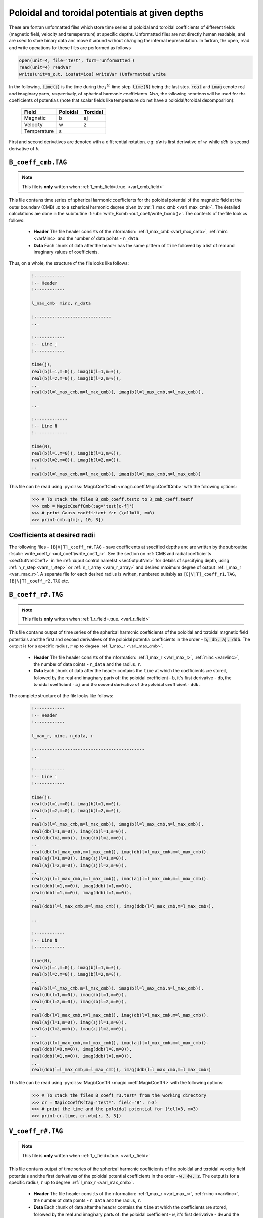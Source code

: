 .. _secCoeffFiles:

Poloidal and toroidal potentials at given depths
================================================

These are fortran unformatted files which store time series of poloidal and
toroidal coefficients of different fields (magnetic field, velocity and
temeperature) at specific depths. Unformatted files are not directly human
readable, and are used to store binary data and move it around without changing
the internal representation. In fortran, the open, read and write operations
for these files are performed as follows:

.. code-block:: fortran

  open(unit=4, file='test', form='unformatted')
  read(unit=4) readVar
  write(unit=n_out, iostat=ios) writeVar !Unformatted write

In the following, :code:`time(j)`  is the time during the :math:`j^{th}` time
step, :code:`time(N)` being the last step. :code:`real` and :code:`imag` denote
real and imaginary parts, respectively, of spherical harmonic coefficients.
Also, the following notations will be used for the coefficients of potentials
(note that scalar fields like temperature do not have a poloidal/toroidal
decomposition):

    +----------------+-----------+------------+
    | Field          | Poloidal  | Toroidal   |
    +================+===========+============+
    | Magnetic       |    b      |      aj    |
    +----------------+-----------+------------+
    | Velocity       |    w      |      z     |
    +----------------+-----------+------------+
    | Temperature    |           s            |
    +----------------+-----------+------------+
     

First and second derivatives are denoted with a differential notation. e.g:
`dw` is first derivative of `w`, while `ddb` is second derivative of `b`.

.. _secCmbFile:

``B_coeff_cmb.TAG``
-------------------

.. note:: This file is **only** written when :ref:`l_cmb_field=.true. <varl_cmb_field>` 

This file contains time series of spherical harmonic coefficients for the
poloidal potential of the magnetic field at the outer boundary (CMB) up to a
spherical harmonic degree given by :ref:`l_max_cmb <varl_max_cmb>`.
The detailed calculations are done in the subroutine :f:subr:`write_Bcmb
<out_coeff/write_bcmb()>`. The contents of the file look as follows:

 * **Header** The file header consists of the information: :ref:`l_max_cmb <varl_max_cmb>`, :ref:`minc <varMinc>` and the number of data points - ``n_data``.
 * **Data** Each chunk of data after the header has the same pattern of ``time`` followed by a list of real and imaginary values of coefficients.

Thus, on a whole, the structure of the file looks like follows:

    .. code-block:: fortran
   
          !------------
          !-- Header
          !------------

          l_max_cmb, minc, n_data

          !------------------------------
          ...

          !------------
          !-- Line j
          !------------

          time(j), 
          real(b(l=1,m=0)), imag(b(l=1,m=0)),                  
          real(b(l=2,m=0)), imag(b(l=2,m=0)),                  
          ...
          real(b(l=l_max_cmb,m=l_max_cmb)), imag(b(l=l_max_cmb,m=l_max_cmb)),

          ...                  
   	    
          !-------------
          !-- Line N
          !-------------

          time(N), 
          real(b(l=1,m=0)), imag(b(l=1,m=0)),                  
          real(b(l=2,m=0)), imag(b(l=2,m=0)),                  
          ...
          real(b(l=l_max_cmb,m=l_max_cmb)), imag(b(l=l_max_cmb,m=l_max_cmb))                  

This file can be read using :py:class:`MagicCoeffCmb <magic.coeff.MagicCoeffCmb>` with the following options:

   >>> # To stack the files B_cmb_coeff.testc to B_cmb_coeff.testf
   >>> cmb = MagicCoeffCmb(tag='test[c-f]')
   >>> # print Gauss coefficient for (\ell=10, m=3)
   >>> print(cmb.glm[:, 10, 3])



.. _secCoeffrFiles:

Coefficients at desired radii
------------------------------

The following files - ``[B|V|T]_coeff_r#.TAG`` - save coefficients at specified
depths and are written by the subroutine :f:subr:`write_coeff_r
<out_coeff/write_coeff_r>`. See the section on :ref:`CMB and radial
coefficients <secOutNmlCoeff>` in the :ref:`ouput control namelist
<secOutputNml>` for details of specifying depth, using :ref:`n_r_step
<varn_r_step>` or :ref:`n_r_array <varn_r_array>` and desired maximum degree of
output :ref:`l_max_r <varl_max_r>`. A separate file for each desired radius
is written, numbered suitably as ``[B|V|T]_coeff_r1.TAG``,
``[B|V|T]_coeff_r2.TAG`` etc.


.. _secBcoeffrFile:

``B_coeff_r#.TAG``
------------------

.. note:: This file is **only** written when :ref:`l_r_field=.true. <varl_r_field>`.

This file contains output of time series of the spherical harmonic coefficients of the poloidal and toroidal magnetic field potentials and the first and second derivatives of the poloidal potential coefficients in the order - :code:`b, db, aj, ddb`. The output is for a specific radius, :math:`r` up to degree :ref:`l_max_r <varl_max_cmb>`.

 * **Header** The file header consists of the information: :ref:`l_max_r <varl_max_r>`, :ref:`minc <varMinc>`,  the number of data points - ``n_data`` and the radius, ``r``.
 * **Data** Each chunk of data after the header contains the ``time`` at which the coefficients are stored, followed by the real and imaginary parts of: the poloidal coefficient - ``b``, it's first derivative - ``db``, the toroidal coefficient - ``aj`` and the second derivative of the poloidal coefficient - ``ddb``.


The complete structure of the file looks like follows:

    .. code-block:: fortran

          !------------
          !-- Header
          !------------

          l_max_r, minc, n_data, r

          !-------------------------------------------
          ...

          !------------
          !-- Line j
          !------------

          time(j), 
          real(b(l=1,m=0)), imag(b(l=1,m=0)),                  
          real(b(l=2,m=0)), imag(b(l=2,m=0)),                  
          ...
          real(b(l=l_max_cmb,m=l_max_cmb)), imag(b(l=l_max_cmb,m=l_max_cmb)),                  
          real(db(l=1,m=0)), imag(db(l=1,m=0)),                  
          real(db(l=2,m=0)), imag(db(l=2,m=0)),                  
          ...
          real(db(l=l_max_cmb,m=l_max_cmb)), imag(db(l=l_max_cmb,m=l_max_cmb)),                  
          real(aj(l=1,m=0)), imag(aj(l=1,m=0)),                  
          real(aj(l=2,m=0)), imag(aj(l=2,m=0)),                  
          ...
          real(aj(l=l_max_cmb,m=l_max_cmb)), imag(aj(l=l_max_cmb,m=l_max_cmb)),
          real(ddb(l=1,m=0)), imag(ddb(l=1,m=0)),              
          real(ddb(l=1,m=0)), imag(ddb(l=1,m=0)),
          ...
          real(ddb(l=l_max_cmb,m=l_max_cmb)), imag(ddb(l=l_max_cmb,m=l_max_cmb)),                  

          ...

          !------------
          !-- Line N
          !------------

          time(N), 
          real(b(l=1,m=0)), imag(b(l=1,m=0)),                  
          real(b(l=2,m=0)), imag(b(l=2,m=0)),                  
          ...
          real(b(l=l_max_cmb,m=l_max_cmb)), imag(b(l=l_max_cmb,m=l_max_cmb)),                  
          real(db(l=1,m=0)), imag(db(l=1,m=0)),                  
          real(db(l=2,m=0)), imag(db(l=2,m=0)),                  
          ...
          real(db(l=l_max_cmb,m=l_max_cmb)), imag(db(l=l_max_cmb,m=l_max_cmb)),                  
          real(aj(l=1,m=0)), imag(aj(l=1,m=0)),                  
          real(aj(l=2,m=0)), imag(aj(l=2,m=0)),                  
          ...
          real(aj(l=l_max_cmb,m=l_max_cmb)), imag(aj(l=l_max_cmb,m=l_max_cmb)),
          real(ddb(l=0,m=0)), imag(ddb(l=0,m=0)),              
          real(ddb(l=1,m=0)), imag(ddb(l=1,m=0)),
          ...
          real(ddb(l=l_max_cmb,m=l_max_cmb)), imag(ddb(l=l_max_cmb,m=l_max_cmb))
	     

This file can be read using :py:class:`MagicCoeffR <magic.coeff.MagicCoeffR>` with the following options:

   >>> # To stack the files B_coeff_r3.test* from the working directory
   >>> cr = MagicCoeffR(tag='test*', field='B', r=3)
   >>> # print the time and the poloidal potential for (\ell=3, m=3)
   >>> print(cr.time, cr.wlm[:, 3, 3])

 

.. _secVcoeffrFile:

``V_coeff_r#.TAG``
------------------

.. note:: This file is **only** written when :ref:`l_r_field=.true. <varl_r_field>`

This file contains output of time series of the spherical harmonic coefficients of the poloidal and toroidal velocity field potentials and the first derivatives of the poloidal potential coefficients in the order - :code:`w, dw, z`. The output is for a specific radius, :math:`r` up to degree :ref:`l_max_r <varl_max_cmb>`.

 * **Header** The file header consists of the information: :ref:`l_max_r <varl_max_r>`, :ref:`minc <varMinc>`,  the number of data points - ``n_data`` and the radius, ``r``.
 * **Data** Each chunk of data after the header contains the ``time`` at which the coefficients are stored, followed by the real and imaginary parts of: the poloidal coefficient - ``w``, it's first derivative - ``dw`` and the toroidal coefficient - ``z``.
 
The complete structure of the file looks like follows:

    .. code-block:: fortran

        !------------
        !-- Header
        !------------

        l_max_r, minc, n_data, r

        !----------------------------------
        ...

        !------------
        !-- Line j
        !------------

        time(j), 
        real(w(l=1,m=0)), imag(w(l=1,m=0)),                  
        real(w(l=2,m=0)), imag(w(l=2,m=0)),                  
        ...
        real(w(l=l_max_cmb,m=l_max_cmb)), imag(w(l=l_max_cmb,m=l_max_cmb)),                  
        real(dw(l=1,m=0)), imag(dw(l=1,m=0)),                  
        real(dw(l=2,m=0)), imag(dw(l=2,m=0)),                  
        ...
        real(dw(l=l_max_cmb,m=l_max_cmb)), imag(dw(l=l_max_cmb,m=l_max_cmb)),                  
        real(z(l=1,m=0)), imag(z(l=1,m=0)),                  
        real(z(l=2,m=0)), imag(z(l=2,m=0)),                  
        ...
        real(z(l=l_max_cmb,m=l_max_cmb)), imag(z(l=l_max_cmb,m=l_max_cmb)),                  

        ...

        !--------------
        !-- Line N
        !--------------

        time(N), 
        real(w(l=1,m=0)), imag(w(l=1,m=0)),                  
        real(w(l=2,m=0)), imag(w(l=2,m=0)),                  
        ...
        real(w(l=l_max_cmb,m=l_max_cmb)), imag(w(l=l_max_cmb,m=l_max_cmb)),                  
        real(dw(l=1,m=0)), imag(dw(l=1,m=0)),                  
        real(dw(l=2,m=0)), imag(dw(l=2,m=0)),                  
        ...
        real(dw(l=l_max_cmb,m=l_max_cmb)), imag(dw(l=l_max_cmb,m=l_max_cmb)),                  
        real(z(l=1,m=0)), imag(z(l=1,m=0)),                  
        real(z(l=2,m=0)), imag(z(l=2,m=0)),                  
        ...
        real(z(l=l_max_cmb,m=l_max_cmb)), imag(z(l=l_max_cmb,m=l_max_cmb))

This file can be read using :py:class:`MagicCoeffR <magic.coeff.MagicCoeffR>` with the following options:

   >>> # To stack the files V_coeff_r3.test* from the working directory
   >>> cr = MagicCoeffR(tag='test*', field='V', r=3)
   >>> # print the poloidal and toroidal potentials for (\ell=6, m=0)
   >>> print(cr.wlm[:, 6, 0], cr.zlm[:, 6, 0])


.. _secTcoeffrFile:

``T_coeff_r#.TAG``
------------------

.. note:: This file is **only** written when :ref:`l_r_fieldT=.true. <varl_r_fieldT>`

This file contains output of time series of the spherical harmonic coefficients of the temperature (or entropy) field. The output is for a specific radius, :math:`r` up to degree :ref:`l_max_r <varl_max_cmb>`.

 * **Header** The file header consists of the information: :ref:`l_max_r <varl_max_r>`, :ref:`minc <varMinc>`,  the number of data points - ``n_data`` and the radius, ``r``.
 * **Data** Each chunk of data after the header contains the ``time`` at which the coefficients are stored, followed by the real and imaginary parts of the potential coefficient - ``s`` and it's first derivative - ``ds``.
 
The complete structure of the file looks like follows:

    .. code-block:: fortran

        !------------
        !-- Header
        !------------

        l_max_r, minc, n_data, r

        !---------------------------------

        ...

        !------------
        !-- Line j
        !------------

        time(j), 
        real(s(l=0,m=0)), imag(s(l=0,m=0)),                  
        real(s(l=1,m=0)), imag(s(l=1,m=0)),                  
        real(s(l=2,m=0)), imag(s(l=2,m=0)),                  
        ...
        real(s(l=l_max_cmb,m=l_max_cmb)), imag(s(l=l_max_cmb,m=l_max_cmb)),                  

        !------------
        !-- Line N
        !------------

        time(N), 
        real(s(l=0,m=0)), imag(s(l=0,m=0)),                  
        real(s(l=1,m=0)), imag(s(l=1,m=0)),                  
        real(s(l=2,m=0)), imag(s(l=2,m=0)),                  
        ...
        real(s(l=l_max_cmb,m=l_max_cmb)), imag(s(l=l_max_cmb,m=l_max_cmb)),                  

